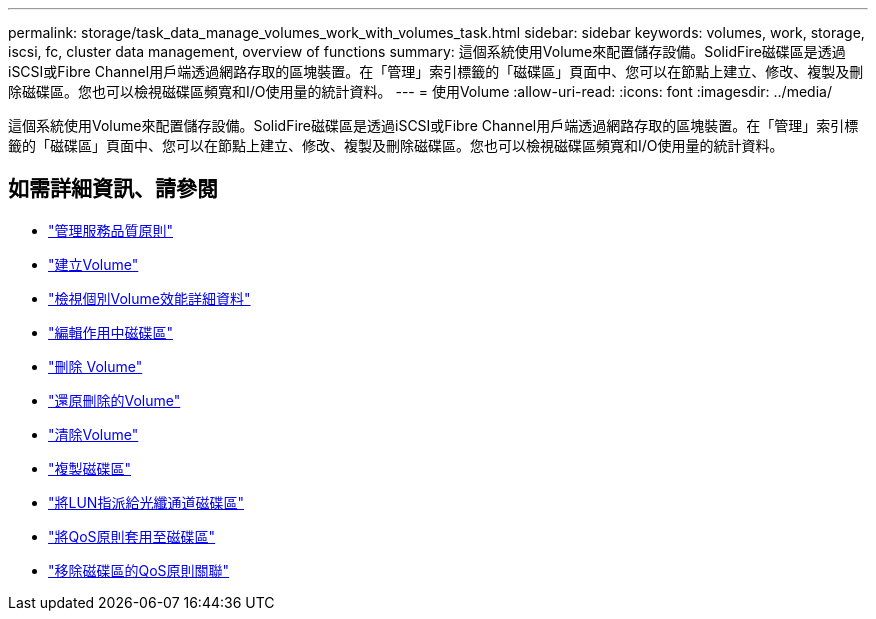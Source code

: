 ---
permalink: storage/task_data_manage_volumes_work_with_volumes_task.html 
sidebar: sidebar 
keywords: volumes, work, storage, iscsi, fc, cluster data management, overview of functions 
summary: 這個系統使用Volume來配置儲存設備。SolidFire磁碟區是透過iSCSI或Fibre Channel用戶端透過網路存取的區塊裝置。在「管理」索引標籤的「磁碟區」頁面中、您可以在節點上建立、修改、複製及刪除磁碟區。您也可以檢視磁碟區頻寬和I/O使用量的統計資料。 
---
= 使用Volume
:allow-uri-read: 
:icons: font
:imagesdir: ../media/


[role="lead"]
這個系統使用Volume來配置儲存設備。SolidFire磁碟區是透過iSCSI或Fibre Channel用戶端透過網路存取的區塊裝置。在「管理」索引標籤的「磁碟區」頁面中、您可以在節點上建立、修改、複製及刪除磁碟區。您也可以檢視磁碟區頻寬和I/O使用量的統計資料。



== 如需詳細資訊、請參閱

* link:concept_data_manage_volumes_quality_of_service_policies.html["管理服務品質原則"]
* link:task_data_manage_volumes.html#create-a-volume["建立Volume"]
* link:task_data_manage_volumes.html#view-volume-details["檢視個別Volume效能詳細資料"]
* link:task_data_manage_volumes.html#edit-active-volumes["編輯作用中磁碟區"]
* link:task_data_manage_volumes.html#delete-a-volume["刪除 Volume"]
* link:task_data_manage_volumes.html#restore-a-deleted-volume["還原刪除的Volume"]
* link:task_data_manage_volumes.html#purge-a-volume["清除Volume"]
* link:task_data_manage_volumes.html#clone-a-volume["複製磁碟區"]
* link:task_data_manage_volumes_assign_luns_to_fibre_channel_volumes.html["將LUN指派給光纖通道磁碟區"]
* link:task_data_manage_volumes_apply_a_qos_policy.html["將QoS原則套用至磁碟區"]
* link:task_data_manage_volumes_remove_a_qos_policy_association_of_a_volume.html["移除磁碟區的QoS原則關聯"]

